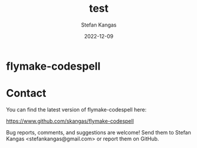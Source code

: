 #+TITLE:  test
#+DATE:   2022-12-09
#+AUTHOR: Stefan Kangas
#+EMAIL:  stefankangas@gmail.com

* flymake-codespell




* Contact

You can find the latest version of flymake-codespell here:

https://www.github.com/skangas/flymake-codespell

Bug reports, comments, and suggestions are welcome!  Send them to Stefan Kangas
<stefankangas@gmail.com> or report them on GitHub.
